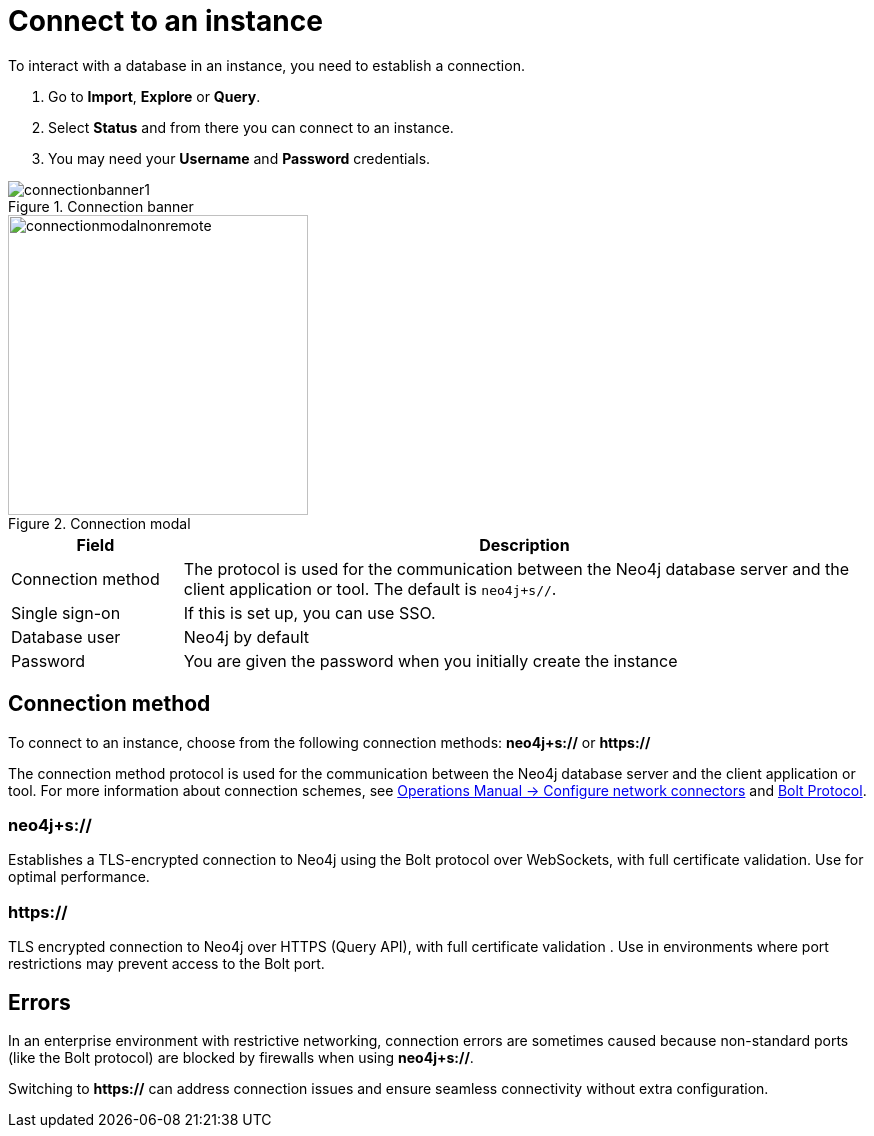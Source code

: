 [[connect-to-instance]]
= Connect to an instance
:description: This page describes how to connect to an instance in the new Neo4j Aura console.
:page-aliases: auradb/getting-started/connect-database.adoc, aurads/connecting/index.adoc

To interact with a database in an instance, you need to establish a connection.

. Go to *Import*, *Explore* or *Query*.
. Select *Status* and from there you can connect to an instance.
. You may need your *Username* and *Password* credentials.

[.shadow]
.Connection banner
image::connectionbanner1.png[]

[.shadow]
.Connection modal
image::connectionmodalnonremote.png[width=300]

[cols="20%,80%"]
|===
| Field | Description

|Connection method
|The protocol is used for the communication between the Neo4j database server and the client application or tool.
The default is `neo4j+s//`.
// For more information about connection schemes, see link:https://neo4j.com/docs/operations-manual/current/configuration/connectors/[Operations Manual -> Configure network connectors] and link:https://neo4j.com/docs/bolt/current/bolt/[Bolt Protocol].

// |Connection URL
// |You can get this from your instance details

|Single sign-on
|If this is set up, you can use SSO.

|Database user
|Neo4j by default

|Password
|You are given the password when you initially create the instance
|===

== Connection method

To connect to an instance, choose from the following connection methods: *neo4j+s://* or *https://*

The connection method protocol is used for the communication between the Neo4j database server and the client application or tool.
For more information about connection schemes, see link:https://neo4j.com/docs/operations-manual/current/configuration/connectors/[Operations Manual -> Configure network connectors] and link:https://neo4j.com/docs/bolt/current/bolt/[Bolt Protocol].

=== *neo4j+s://*
Establishes a TLS-encrypted connection to Neo4j using the Bolt protocol over WebSockets, with full certificate validation. Use for optimal performance.

=== *https://*
TLS encrypted connection to Neo4j over HTTPS (Query API), with full certificate validation . Use in environments where port restrictions may prevent access to the Bolt port.

== Errors 

In an enterprise environment with restrictive networking, connection errors are sometimes caused because non-standard ports (like the Bolt protocol) are blocked by firewalls when using *neo4j+s://*.

Switching to *https://* can address connection issues and ensure seamless connectivity without extra configuration.
